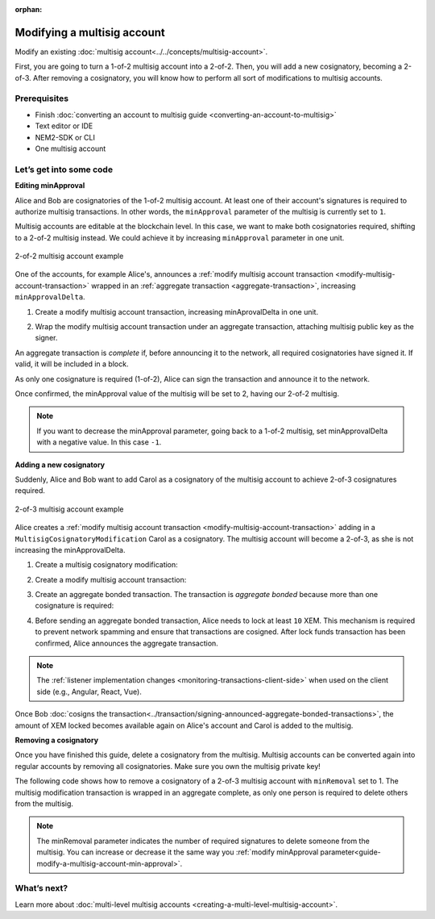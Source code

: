 :orphan:

.. post:: 17 Aug, 2018
    :category: multisig-account
    :excerpt: 1
    :nocomments:

############################
Modifying a multisig account
############################

Modify an existing :doc:`multisig account<../../concepts/multisig-account>`.

First, you are going to turn a 1-of-2 multisig account into a 2-of-2. Then, you will add a new cosignatory, becoming a 2-of-3. After removing a cosignatory, you will know how to perform all sort of modifications to multisig accounts.

*************
Prerequisites
*************

- Finish :doc:`converting an account to multisig guide <converting-an-account-to-multisig>`
- Text editor or IDE
- NEM2-SDK or CLI
- One multisig account

************************
Let’s get into some code
************************

.. _guide-modify-a-multisig-account-min-approval:

**Editing minApproval**

Alice and Bob are cosignatories of the 1-of-2 multisig account. At least one of their account's signatures is required to authorize multisig transactions. In other words, the ``minApproval`` parameter of the multisig is currently set to ``1``.

.. example-code::

    .. literalinclude:: ../../resources/examples/typescript/account/ModifyingAMultisigAccountIncreaseMinApproval.ts
        :caption: |modifying-a-multisig-account-increase-min-approval-ts|
        :language: typescript
        :lines:  30-36

    .. literalinclude:: ../../resources/examples/java/src/test/java/nem2/guides/examples/account/ModifyingAMultisigAccountIncreaseMinApproval.java
        :caption: |modifying-a-multisig-account-increase-min-approval-java|
        :language: java
        :lines: 42-46

    .. literalinclude:: ../../resources/examples/javascript/account/ModifyingAMultisigAccountIncreaseMinApproval.js
        :caption: |modifying-a-multisig-account-increase-min-approval-js|
        :language: javascript
        :lines: 30-36


Multisig accounts are editable at the blockchain level. In this case, we want to make both cosignatories required, shifting to a  2-of-2 multisig instead. We could achieve it by increasing ``minApproval`` parameter in one unit.

.. figure:: ../../resources/images/guides-accounts-multisig-2-of-2.png
        :align: center
        :width: 350px

        2-of-2 multisig account example


One of the accounts, for example Alice's, announces a :ref:`modify multisig account transaction <modify-multisig-account-transaction>` wrapped in an :ref:`aggregate transaction <aggregate-transaction>`, increasing ``minApprovalDelta``.

1. Create a modify multisig account transaction, increasing minAprovalDelta in one unit.

.. example-code::

    .. literalinclude:: ../../resources/examples/typescript/account/ModifyingAMultisigAccountIncreaseMinApproval.ts
        :caption: |modifying-a-multisig-account-increase-min-approval-ts|
        :language: typescript
        :lines:  39-44

    .. literalinclude:: ../../resources/examples/java/src/test/java/nem2/guides/examples/account/ModifyingAMultisigAccountIncreaseMinApproval.java
        :caption: |modifying-a-multisig-account-increase-min-approval-java|
        :language: java
        :lines: 47-54

    .. literalinclude:: ../../resources/examples/javascript/account/ModifyingAMultisigAccountIncreaseMinApproval.js
        :caption: |modifying-a-multisig-account-increase-min-approval-js|
        :language: javascript
        :lines: 39-44

2. Wrap the modify multisig account transaction under an aggregate transaction, attaching multisig public key as the signer.

An aggregate transaction is *complete* if, before announcing it to the network, all required cosignatories have signed it. If valid, it will be included in a block.

As only one cosignature is required (1-of-2), Alice can sign the transaction and announce it to the network.

.. example-code::

    .. literalinclude:: ../../resources/examples/typescript/account/ModifyingAMultisigAccountIncreaseMinApproval.ts
        :caption: |modifying-a-multisig-account-increase-min-approval-ts|
        :language: typescript
        :lines:  47-

    .. literalinclude:: ../../resources/examples/java/src/test/java/nem2/guides/examples/account/ModifyingAMultisigAccountIncreaseMinApproval.java
        :caption: |modifying-a-multisig-account-increase-min-approval-java|
        :language: java
        :lines: 56-66

    .. literalinclude:: ../../resources/examples/javascript/account/ModifyingAMultisigAccountIncreaseMinApproval.js
        :caption: |modifying-a-multisig-account-increase-min-approval-js|
        :language: javascript
        :lines: 47-

Once confirmed, the minApproval value of the multisig will be set to 2, having our 2-of-2 multisig.

.. note:: If you want to decrease the minApproval parameter, going back to a 1-of-2 multisig, set minApprovalDelta with a negative value. In this case ``-1``.

.. _guide-modify-a-multisig-account-add-new-cosignatory:

**Adding a new cosignatory**

Suddenly, Alice and Bob want to add Carol as a cosignatory of the multisig account to achieve 2-of-3 cosignatures required.

.. figure:: ../../resources/images/guides-accounts-multisig-2-of-3.png
        :align: center
        :width: 350px

        2-of-3 multisig account example

Alice creates a :ref:`modify multisig account transaction <modify-multisig-account-transaction>` adding in a ``MultisigCosignatoryModification`` Carol as a cosignatory. The multisig account will become a 2-of-3, as she is not increasing the minApprovalDelta.

1. Create a multisig cosignatory modification:

.. example-code::

    .. literalinclude:: ../../resources/examples/typescript/account/ModifyingAMultisigAccountAddCosignatory.ts
        :caption: |modifying-a-multisig-account-add-cosignatory-ts|
        :language: typescript
        :lines:  37-50

    .. literalinclude:: ../../resources/examples/java/src/test/java/nem2/guides/examples/account/ModifyingAMultisigAccountAddCosignatory.java
        :caption: |modifying-a-multisig-account-add-cosignatory-java|
        :language: java
        :lines: 42-54

    .. literalinclude:: ../../resources/examples/javascript/account/ModifyingAMultisigAccountAddCosignatory.js
        :caption: |modifying-a-multisig-account-add-cosignatory-js|
        :language: javascript
        :lines:  39-52

2. Create a modify multisig account transaction:

.. example-code::

    .. literalinclude:: ../../resources/examples/typescript/account/ModifyingAMultisigAccountAddCosignatory.ts
        :caption: |modifying-a-multisig-account-add-cosignatory-ts|
        :language: typescript
        :lines:  53-58

    .. literalinclude:: ../../resources/examples/java/src/test/java/nem2/guides/examples/account/ModifyingAMultisigAccountAddCosignatory.java
        :caption: |modifying-a-multisig-account-add-cosignatory-java|
        :language: java
        :lines: 56-62

    .. literalinclude:: ../../resources/examples/javascript/account/ModifyingAMultisigAccountAddCosignatory.js
        :caption: |modifying-a-multisig-account-add-cosignatory-js|
        :language: javascript
        :lines:  55-60

3. Create an aggregate bonded transaction. The transaction is *aggregate bonded* because more than one cosignature is required:

.. example-code::

    .. literalinclude:: ../../resources/examples/typescript/account/ModifyingAMultisigAccountAddCosignatory.ts
        :caption: |modifying-a-multisig-account-add-cosignatory-ts|
        :language: typescript
        :lines:  61-66

    .. literalinclude:: ../../resources/examples/java/src/test/java/nem2/guides/examples/account/ModifyingAMultisigAccountAddCosignatory.java
        :caption: |modifying-a-multisig-account-add-cosignatory-java|
        :language: java
        :lines: 64-70

    .. literalinclude:: ../../resources/examples/javascript/account/ModifyingAMultisigAccountAddCosignatory.js
        :caption: |modifying-a-multisig-account-add-cosignatory-js|
        :language: javascript
        :lines:  63-68

4. Before sending an aggregate bonded transaction, Alice needs to lock at least ``10`` XEM. This mechanism is required to prevent network spamming and ensure that transactions are cosigned. After lock funds transaction has been confirmed, Alice announces the aggregate transaction.

.. example-code::

    .. literalinclude:: ../../resources/examples/typescript/account/ModifyingAMultisigAccountAddCosignatory.ts
        :caption: |modifying-a-multisig-account-add-cosignatory-ts|
        :language: typescript
        :lines:  69-

    .. literalinclude:: ../../resources/examples/java/src/test/java/nem2/guides/examples/account/ModifyingAMultisigAccountAddCosignatory.java
        :caption: |modifying-a-multisig-account-add-cosignatory-java|
        :language: java
        :lines: 72-93

    .. literalinclude:: ../../resources/examples/javascript/account/ModifyingAMultisigAccountAddCosignatory.js
        :caption: |modifying-a-multisig-account-add-cosignatory-js|
        :language: javascript
        :lines: 71-

.. note:: The :ref:`listener implementation changes <monitoring-transactions-client-side>` when used on the client side (e.g., Angular, React, Vue).

Once Bob :doc:`cosigns the transaction<../transaction/signing-announced-aggregate-bonded-transactions>`, the amount of XEM locked becomes available again on Alice's account and Carol is added to the multisig.

.. _guide-modify-a-multisig-account-removing-a-cosignatory:

**Removing a cosignatory**

Once you have finished this guide,  delete a cosignatory from the multisig. Multisig accounts can be converted again into regular accounts by removing all cosignatories. Make sure you own the multisig private key!

The following code shows how to remove a cosignatory of a 2-of-3 multisig account with ``minRemoval`` set to 1. The multisig modification transaction is wrapped in an aggregate complete, as only one person is required to delete others from the multisig.

.. note:: The minRemoval parameter indicates the number of required signatures to delete someone from the multisig. You can increase or decrease it the same way you :ref:`modify minApproval parameter<guide-modify-a-multisig-account-min-approval>`.

.. example-code::

    .. literalinclude:: ../../resources/examples/typescript/account/ModifyingAMultisigAccountRemoveCosignatory.ts
        :caption: |modifying-a-multisig-account-remove-cosignatory-ts|
        :language: typescript
        :lines:  31-

    .. literalinclude:: ../../resources/examples/java/src/test/java/nem2/guides/examples/account/ModifyingAMultisigAccountRemoveCosignatory.java
        :caption: |modifying-a-multisig-account-remove-cosignatory-java|
        :language: java
        :lines: 39-71

    .. literalinclude:: ../../resources/examples/javascript/account/ModifyingAMultisigAccountRemoveCosignatory.js
        :caption: |modifying-a-multisig-account-remove-cosignatory-js|
        :language: javascript
        :lines: 31-

************
What’s next?
************

Learn more about :doc:`multi-level multisig accounts <creating-a-multi-level-multisig-account>`.

.. |modifying-a-multisig-account-increase-min-approval-ts| raw:: html

   <a href="https://github.com/nemtech/nem2-docs/blob/master/source/resources/examples/typescript/account/ModifyingAMultisigAccountIncreaseMinApproval.ts" target="_blank">View Code</a>

.. |modifying-a-multisig-account-increase-min-approval-java| raw:: html

   <a href="https://github.com/nemtech/nem2-docs/blob/master/source/resources/examples/java/src/test/java/nem2/guides/examples/account/ModifyingAMultisigAccountIncreaseMinApproval.java" target="_blank">View Code</a>

.. |modifying-a-multisig-account-increase-min-approval-js| raw:: html

   <a href="https://github.com/nemtech/nem2-docs/blob/master/source/resources/examples/javascript/account/ModifyingAMultisigAccountIncreaseMinApproval.js" target="_blank">View Code</a>

.. |modifying-a-multisig-account-add-cosignatory-ts| raw:: html

   <a href="https://github.com/nemtech/nem2-docs/blob/master/source/resources/examples/typescript/account/ModifyingAMultisigAccountAddCosignatory.ts" target="_blank">View Code</a>

.. |modifying-a-multisig-account-add-cosignatory-java| raw:: html

   <a href="https://github.com/nemtech/nem2-docs/blob/master/source/resources/examples/java/src/test/java/nem2/guides/examples/account/ModifyingAMultisigAccountAddCosignatory.java" target="_blank">View Code</a>

.. |modifying-a-multisig-account-add-cosignatory-js| raw:: html

   <a href="https://github.com/nemtech/nem2-docs/blob/master/source/resources/examples/javascript/account/ModifyingAMultisigAccountAddCosignatory.js" target="_blank">View Code</a>

.. |modifying-a-multisig-account-remove-cosignatory-ts| raw:: html

   <a href="https://github.com/nemtech/nem2-docs/blob/master/source/resources/examples/typescript/account/ModifyingAMultisigAccountRemoveCosignatory.ts" target="_blank">View Code</a>

.. |modifying-a-multisig-account-remove-cosignatory-java| raw:: html

   <a href="https://github.com/nemtech/nem2-docs/blob/master/source/resources/examples/java/src/test/java/nem2/guides/examples/account/ModifyingAMultisigAccountRemoveCosignatory.java" target="_blank">View Code</a>

.. |modifying-a-multisig-account-remove-cosignatory-js| raw:: html

   <a href="https://github.com/nemtech/nem2-docs/blob/master/source/resources/examples/javascript/account/ModifyingAMultisigAccountRemoveCosignatory.js" target="_blank">View Code</a>
